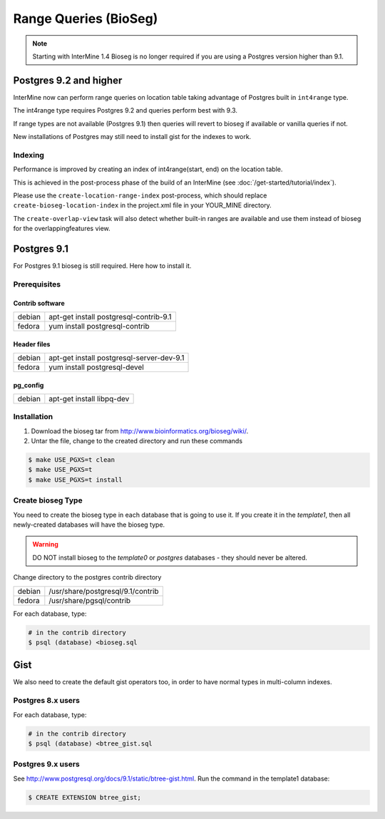 Range Queries (BioSeg)
=================================

.. note::
 Starting with InterMine 1.4 Bioseg is no longer required if you are using a Postgres version higher than 9.1.


Postgres 9.2 and higher
-------------------------------

InterMine now can perform range queries on location table taking advantage of Postgres built in ``int4range`` type.

The int4range type requires Postgres 9.2 and queries perform best with 9.3.

If range types are not available (Postgres 9.1) then queries will revert to bioseg if available or vanilla queries if not.

New installations of Postgres may still need to install gist for the indexes to work.


Indexing
~~~~~~~~~~~~~~

Performance is improved by creating an index of int4range(start, end) on the location table.

This is achieved in the post-process phase of the build of an InterMine (see :doc:`/get-started/tutorial/index`).

Please use the ``create-location-range-index`` post-process, which should replace ``create-bioseg-location-index`` in the project.xml file in your YOUR_MINE directory.

The ``create-overlap-view`` task will also detect whether built-in ranges are available and use them instead of bioseg for the overlappingfeatures view.

Postgres 9.1
------------------

For Postgres 9.1 bioseg is still required. Here how to install it.

Prerequisites
~~~~~~~~~~~~~~~~~~~~~~

Contrib software
^^^^^^^^^^^^^^^^^^^^^^^^^^^^

========  ==========================================
debian    apt-get install postgresql-contrib-9.1
fedora    yum install postgresql-contrib
========  ==========================================

Header files
^^^^^^^^^^^^^^^^^^^^^^^^^^^^

========  ==========================================
debian    apt-get install postgresql-server-dev-9.1
fedora    yum install postgresql-devel
========  ==========================================

pg_config
^^^^^^^^^^^^^^^^^^^^^^^^^^^^

========  ==========================================
debian    apt-get install libpq-dev
========  ==========================================

Installation
~~~~~~~~~~~~~~~~~~~~~~

1. Download the bioseg tar from http://www.bioinformatics.org/bioseg/wiki/.
2. Untar the file, change to the created directory and run these commands

.. code-block:: bash

	$ make USE_PGXS=t clean
	$ make USE_PGXS=t
	$ make USE_PGXS=t install


Create bioseg Type
~~~~~~~~~~~~~~~~~~~~~~

You need to create the bioseg type in each database that is going to use it. If you create it in the `template1`, then all newly-created databases will have the bioseg type.

.. warning::

	DO NOT install bioseg to the `template0` or `postgres` databases - they should never be altered.

Change directory to the postgres contrib directory

========  ==========================================
debian    /usr/share/postgresql/9.1/contrib
fedora    /usr/share/pgsql/contrib
========  ==========================================

For each database, type:

.. code-block:: bash

	# in the contrib directory
	$ psql (database) <bioseg.sql

Gist
---------

We also need to create the default gist operators too, in order to have normal types in multi-column indexes.

Postgres 8.x users
~~~~~~~~~~~~~~~~~~~~~

For each database, type:

.. code-block:: bash

	# in the contrib directory
	$ psql (database) <btree_gist.sql

Postgres 9.x users
~~~~~~~~~~~~~~~~~~~~~

See http://www.postgresql.org/docs/9.1/static/btree-gist.html.  Run the command in the template1 database:

.. code-block:: bash

	$ CREATE EXTENSION btree_gist;

.. index:: bioseg
